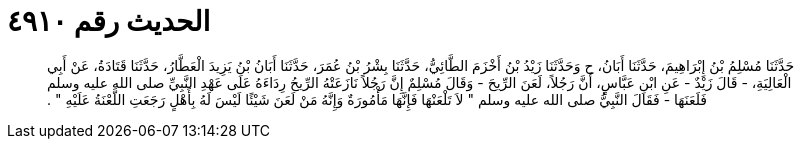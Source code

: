
= الحديث رقم ٤٩١٠

[quote.hadith]
حَدَّثَنَا مُسْلِمُ بْنُ إِبْرَاهِيمَ، حَدَّثَنَا أَبَانُ، ح وَحَدَّثَنَا زَيْدُ بْنُ أَخْزَمَ الطَّائِيُّ، حَدَّثَنَا بِشْرُ بْنُ عُمَرَ، حَدَّثَنَا أَبَانُ بْنُ يَزِيدَ الْعَطَّارُ، حَدَّثَنَا قَتَادَةُ، عَنْ أَبِي الْعَالِيَةِ، - قَالَ زَيْدٌ - عَنِ ابْنِ عَبَّاسٍ، أَنَّ رَجُلاً، لَعَنَ الرِّيحَ - وَقَالَ مُسْلِمٌ إِنَّ رَجُلاً نَازَعَتْهُ الرِّيحُ رِدَاءَهُ عَلَى عَهْدِ النَّبِيِّ صلى الله عليه وسلم فَلَعَنَهَا - فَقَالَ النَّبِيُّ صلى الله عليه وسلم ‏"‏ لاَ تَلْعَنْهَا فَإِنَّهَا مَأْمُورَةٌ وَإِنَّهُ مَنْ لَعَنَ شَيْئًا لَيْسَ لَهُ بِأَهْلٍ رَجَعَتِ اللَّعْنَةُ عَلَيْهِ ‏"‏ ‏.‏